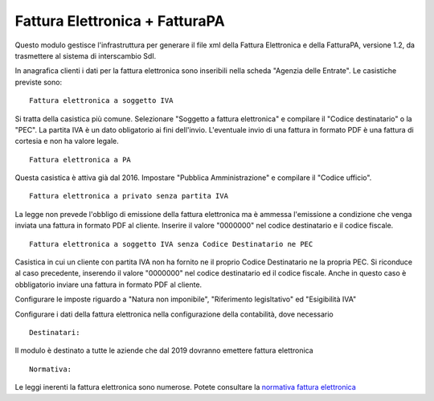 Fattura Elettronica + FatturaPA
-------------------------------

Questo modulo gestisce l'infrastruttura per generare il file xml della Fattura 
Elettronica e della FatturaPA, versione 1.2, da trasmettere al sistema di interscambio SdI.

In anagrafica clienti i dati per la fattura elettronica sono inseribili nella scheda "Agenzia delle Entrate".
Le casistiche previste sono:

::

    Fattura elettronica a soggetto IVA

Si tratta della casistica più comune. Selezionare "Soggetto a fattura elettronica"
e compilare il "Codice destinatario" o la "PEC".
La partita IVA è un dato obligatorio ai fini dell'invio.
L'eventuale invio di una fattura in formato PDF è una fattura di cortesia e non
ha valore legale.

::

    Fattura elettronica a PA

Questa casistica è attiva già dal 2016. Impostare "Pubblica Amministrazione"
e compilare il "Codice ufficio".

::

    Fattura elettronica a privato senza partita IVA

La legge non prevede l'obbligo di emissione della fattura elettronica ma è
ammessa l'emissione a condizione che venga inviata una fattura in formato PDF
al cliente. Inserire il valore "0000000" nel codice destinatario
e il codice fiscale.

::

    Fattura elettronica a soggetto IVA senza Codice Destinatario ne PEC

Casistica in cui un cliente con partita IVA non ha fornito
ne il proprio Codice Destinatario ne la propria PEC. Si riconduce al caso
precedente, inserendo il valore "0000000" nel codice destinatario ed il
codice fiscale. Anche in questo caso è obbligatorio inviare una fattura in
formato PDF al cliente.

::

Configurare le imposte riguardo a "Natura non imponibile",
"Riferimento legisltativo" ed "Esigibilità IVA"

Configurare i dati della fattura elettronica nella configurazione della contabilità, dove necessario

::

    Destinatari:

Il modulo è destinato a tutte le aziende che dal 2019 dovranno emettere fattura elettronica


::

    Normativa:

Le leggi inerenti la fattura elettronica sono numerose. Potete consultare la `normativa fattura elettronica <https://www.fatturapa.gov.it/export/fatturazione/it/normativa/norme.htm>`__
